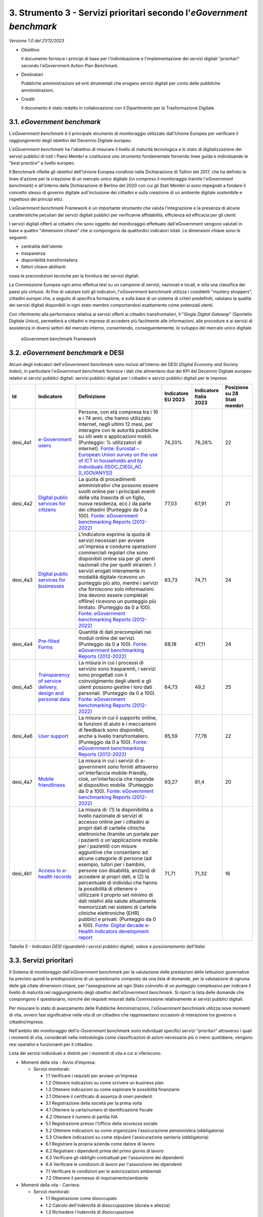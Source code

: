 3. Strumento 3 - Servizi prioritari secondo l'*eGovernment benchmark*
=====================================================================

*Versione 1.0 del 21/12/2023*

-  Obiettivo

   Il documento fornisce i principi di base per l'individuazione e
   l'implementazione dei servizi digitali "prioritari" secondo
   l'eGovernment Action Plan Benchmark.

-  Destinatari

   Pubbliche amministrazioni ed enti strumentali che erogano servizi
   digitali per conto delle pubbliche amministrazioni.

-  Crediti

   Il documento è stato redatto in collaborazione con il Dipartimento per
   la Trasformazione Digitale.

3.1. *eGovernment benchmark*
----------------------------

L'*eGovernment benchmark* è il principale strumento di monitoraggio
utilizzato dall'Unione Europea per verificare il raggiungimento degli
obiettivi del Decennio Digitale europeo.

L'*eGovernment benchmark* ha l'obiettivo di misurare il livello di
maturità tecnologica e lo stato di digitalizzazione dei servizi pubblici
di tutti i Paesi Membri e costituisce uno strumento fondamentale
fornendo linee guida e individuando le "*best practice*" a livello
europeo.

Il Benchmark riflette gli obiettivi dell'Unione Europea condivisi nella
Dichiarazione di Tallinn del 2017, che ha definito le linee d'azione per
la creazione di un mercato unico digitale (ivi compreso il monitoraggio
tramite l'*eGovernment benchmark*) e all'interno della Dichiarazione
di Berlino del 2020 con cui gli Stati Membri si sono impegnati a fondare
il concetto stesso di governo digitale sull'inclusione dei cittadini e
sulla creazione di un ambiente digitale sostenibile e rispettoso dei
principi etici.

L'*eGovernment benchmark* Framework è un importante strumento che
valuta l'integrazione e la presenza di alcune caratteristiche peculiari
dei servizi digitali pubblici per verificarne affidabilità, efficienza
ed efficacia per gli utenti.

I servizi digitali offerti ai cittadini che sono oggetto del
monitoraggio effettuato dall'eGovernment vengono valutati in base a
quattro "dimensioni chiave" che si compongono da quattordici indicatori
totali. Le dimensioni chiave sono le seguenti:

-  centralità dell'utente

-  trasparenza

-  disponibilità transfrontaliera

-  fattori chiave abilitanti

ossia le precondizioni tecniche per la fornitura dei servizi digitali.

La Commissione Europea ogni anno effettua test su un campione di
servizi, nazionali e locali, e stila una classifica dei paesi più
virtuosi. Al fine di valutare tutti gli indicatori, l'*eGovernment
benchmark* utilizza i cosiddetti "mystery shoppers", cittadini europei
che, a seguito di specifica formazione, e sulla base di un sistema di
criteri predefiniti, valutano la qualità dei servizi digitali
disponibili in ogni stato membro comportandosi esattamente come
potenziali utenti.

Con riferimento alla performance relativa ai servizi offerti ai
cittadini transfrontalieri, Il "*Single Digital Gateway*" (Sportello
Digitale Unico), permetterà a cittadini e imprese di accedere più
facilmente alle informazioni, alle procedure e ai servizi di assistenza
in diversi settori del mercato interno, consentendo, conseguentemente,
lo sviluppo del mercato unico digitale.

.. figure:: ../media/figura_28.png
   :name: egovernment-benchmark-framework
   :alt: La figura rappresenta la situazione dell'EGoverment Benchmark
         Framework, articolata in dimensioni chiave, indicatori, metodi di
         rilevazione, eventi della vita da tenere in considerazione, ambiti in
         riferimento sui quali effettuare la valutazione.

   eGovernment benchmark Framework

3.2. *eGovernment benchmark* e DESI
-----------------------------------

Alcuni degli indicatori dell'*eGovernment benchmark* sono inclusi
all'interno del DESI (*Digital Economy and Society Index*), in
particolare l'*eGovernment benchmark* fornisce i dati che alimentano
due dei KPI del Decennio Digitale europeo relativi ai servizi pubblici
digitali: servizi pubblici digitali per i cittadini e servizi pubblici
digitali per le imprese.

+----------+--------------------------------------------------------------------------------------------------------------------------------------------------------------------------------------------------------------+--------------------------------------------------------------------------------------------------------------------------------------------------------------------------------------------------------------------------------------------------------------------------------------------------------------------------------------------------------------------------------------------------------------------------------------------------------------------------------------------------------------------------------------------------------------------------------------------------------------------------------------------------------------------------------------------------------------------------------------------------------------------------------------------------------------------------------------+------------+------------+------------------------------+
| Id       | Indicatore                                                                                                                                                                                                   | Definizione                                                                                                                                                                                                                                                                                                                                                                                                                                                                                                                                                                                                                                                                                                                                                                                                                          | Indicatore | Indicatore | Posizione su 28 Stati membri |
|          |                                                                                                                                                                                                              |                                                                                                                                                                                                                                                                                                                                                                                                                                                                                                                                                                                                                                                                                                                                                                                                                                      | EU 2023    | Italia     |                              |
|          |                                                                                                                                                                                                              |                                                                                                                                                                                                                                                                                                                                                                                                                                                                                                                                                                                                                                                                                                                                                                                                                                      |            | 2023       |                              |
+==========+==============================================================================================================================================================================================================+======================================================================================================================================================================================================================================================================================================================================================================================================================================================================================================================================================================================================================================================================================================================================================================================================================================+============+============+==============================+
| desi_4a1 | `e-Government users <https://digital-decade-desi.digital-strategy.ec.europa.eu/datasets/desi/charts/desi-indicators?indicator=desi_4a1&indicatorGroup=desi2023-4>`__                                         | Persone, con età compresa tra i 16 e i 74 anni, che hanno utilizzato Internet, negli ultimi 12 mesi, per interagire con le autorità pubbliche su siti web o applicazioni mobili. (Punteggio: % utilizzatori di internet). `Fonte: Eurostat – European Union survey on the use of ICT in households and by individuals (ISOC_CIEGI_AC [I_IGOVANYS]) <https://ec.europa.eu/eurostat/web/products-datasets/-/isoc_ciegi_ac>`__                                                                                                                                                                                                                                                                                                                                                                                                          | 74,20%     | 76,26%     | 22                           |
+----------+--------------------------------------------------------------------------------------------------------------------------------------------------------------------------------------------------------------+--------------------------------------------------------------------------------------------------------------------------------------------------------------------------------------------------------------------------------------------------------------------------------------------------------------------------------------------------------------------------------------------------------------------------------------------------------------------------------------------------------------------------------------------------------------------------------------------------------------------------------------------------------------------------------------------------------------------------------------------------------------------------------------------------------------------------------------+------------+------------+------------------------------+
| desi_4a2 | `Digital public services for citizens <https://digital-decade-desi.digital-strategy.ec.europa.eu/datasets/desi/charts/desi-indicators?indicator=desi_4a2&indicatorGroup=desi2023-4>`__                       | La quota di procedimenti amministrativi che possono essere svolti online per i principali eventi della vita (nascita di un figlio, nuova residenza, ecc.) da parte dei cittadini (Punteggio da 0 a 100). `Fonte: eGovernment benchmarking Reports (2012-2022) <https://digital-strategy.ec.europa.eu/en/library/egovernment-benchmark-2022>`__                                                                                                                                                                                                                                                                                                                                                                                                                                                                                       | 77,03      | 67,91      | 21                           |
+----------+--------------------------------------------------------------------------------------------------------------------------------------------------------------------------------------------------------------+--------------------------------------------------------------------------------------------------------------------------------------------------------------------------------------------------------------------------------------------------------------------------------------------------------------------------------------------------------------------------------------------------------------------------------------------------------------------------------------------------------------------------------------------------------------------------------------------------------------------------------------------------------------------------------------------------------------------------------------------------------------------------------------------------------------------------------------+------------+------------+------------------------------+
| desi_4a3 | `Digital public services for businesses <https://digital-decade-desi.digital-strategy.ec.europa.eu/datasets/desi/charts/desi-indicators?indicator=desi_4a3&indicatorGroup=desi2023-4>`__                     | L'indicatore esprime la quota di servizi necessari per avviare un'impresa e condurre operazioni commerciali regolari che sono disponibili online sia per gli utenti nazionali che per quelli stranieri. I servizi erogati interamente in modalità digitale ricevono un punteggio più alto, mentre i servizi che forniscono solo informazioni (ma devono essere completati offline) ricevono un punteggio più limitato. (Punteggio da 0 a 100). `Fonte: eGovernment benchmarking Reports (2012-2022) <https://digital-strategy.ec.europa.eu/en/library/egovernment-benchmark-2022>`__                                                                                                                                                                                                                                                 | 83,73      | 74,71      | 24                           |
+----------+--------------------------------------------------------------------------------------------------------------------------------------------------------------------------------------------------------------+--------------------------------------------------------------------------------------------------------------------------------------------------------------------------------------------------------------------------------------------------------------------------------------------------------------------------------------------------------------------------------------------------------------------------------------------------------------------------------------------------------------------------------------------------------------------------------------------------------------------------------------------------------------------------------------------------------------------------------------------------------------------------------------------------------------------------------------+------------+------------+------------------------------+
| desi_4a4 | `Pre-filled Forms <https://digital-decade-desi.digital-strategy.ec.europa.eu/datasets/desi/charts/desi-indicators?indicator=desi_4a4&indicatorGroup=desi2023-4>`__                                           | Quantità di dati precompilati nei moduli online dei servizi. (Punteggio da 0 a 100). `Fonte: eGovernment benchmarking Reports (2012-2022) <https://digital-strategy.ec.europa.eu/en/library/egovernment-benchmark-2022>`__                                                                                                                                                                                                                                                                                                                                                                                                                                                                                                                                                                                                           | 68,18      | 47,11      | 24                           |
+----------+--------------------------------------------------------------------------------------------------------------------------------------------------------------------------------------------------------------+--------------------------------------------------------------------------------------------------------------------------------------------------------------------------------------------------------------------------------------------------------------------------------------------------------------------------------------------------------------------------------------------------------------------------------------------------------------------------------------------------------------------------------------------------------------------------------------------------------------------------------------------------------------------------------------------------------------------------------------------------------------------------------------------------------------------------------------+------------+------------+------------------------------+
| desi_4a5 | `Transparency of service delivery, design and personal data <https://digital-decade-desi.digital-strategy.ec.europa.eu/datasets/desi/charts/desi-indicators?indicator=desi_4a5&indicatorGroup=desi2023-4>`__ | La misura in cui i processi di servizio sono trasparenti, i servizi sono progettati con il coinvolgimento degli utenti e gli utenti possono gestire i loro dati personali. (Punteggio da 0 a 100). `Fonte: eGovernment benchmarking Reports (2012-2022) <https://digital-strategy.ec.europa.eu/en/library/egovernment-benchmark-2022>`__                                                                                                                                                                                                                                                                                                                                                                                                                                                                                             | 64,73      | 49,2       | 25                           |
+----------+--------------------------------------------------------------------------------------------------------------------------------------------------------------------------------------------------------------+--------------------------------------------------------------------------------------------------------------------------------------------------------------------------------------------------------------------------------------------------------------------------------------------------------------------------------------------------------------------------------------------------------------------------------------------------------------------------------------------------------------------------------------------------------------------------------------------------------------------------------------------------------------------------------------------------------------------------------------------------------------------------------------------------------------------------------------+------------+------------+------------------------------+
| desi_4a6 | `User support <https://digital-decade-desi.digital-strategy.ec.europa.eu/datasets/desi/charts/desi-indicators?indicator=desi_4a6&indicatorGroup=desi2023-4>`__                                               | La misura in cui il supporto online, le funzioni di aiuto e i meccanismi di feedback sono disponibili, anche a livello transfrontaliero. (Punteggio da 0 a 100). `Fonte: eGovernment benchmarking Reports (2012-2022) <https://digital-strategy.ec.europa.eu/en/library/egovernment-benchmark-2022>`__                                                                                                                                                                                                                                                                                                                                                                                                                                                                                                                               | 85,59      | 77,78      | 22                           |
+----------+--------------------------------------------------------------------------------------------------------------------------------------------------------------------------------------------------------------+--------------------------------------------------------------------------------------------------------------------------------------------------------------------------------------------------------------------------------------------------------------------------------------------------------------------------------------------------------------------------------------------------------------------------------------------------------------------------------------------------------------------------------------------------------------------------------------------------------------------------------------------------------------------------------------------------------------------------------------------------------------------------------------------------------------------------------------+------------+------------+------------------------------+
| desi_4a7 | `Mobile friendliness <https://digital-decade-desi.digital-strategy.ec.europa.eu/datasets/desi/charts/desi-indicators?indicator=desi_4a7&indicatorGroup=desi2023-4>`__                                        | La misura in cui i servizi di e-government sono forniti attraverso un'interfaccia mobile-friendly, cioè, un'interfaccia che risponde al dispositivo mobile. (Punteggio da 0 a 100). `Fonte: eGovernment benchmarking Reports (2012-2022) <https://digital-strategy.ec.europa.eu/en/library/egovernment-benchmark-2022>`__                                                                                                                                                                                                                                                                                                                                                                                                                                                                                                            | 93,27      | 91,4       | 20                           |
+----------+--------------------------------------------------------------------------------------------------------------------------------------------------------------------------------------------------------------+--------------------------------------------------------------------------------------------------------------------------------------------------------------------------------------------------------------------------------------------------------------------------------------------------------------------------------------------------------------------------------------------------------------------------------------------------------------------------------------------------------------------------------------------------------------------------------------------------------------------------------------------------------------------------------------------------------------------------------------------------------------------------------------------------------------------------------------+------------+------------+------------------------------+
| desi_4b1 | `Access to e-health records <https://digital-decade-desi.digital-strategy.ec.europa.eu/datasets/desi/charts/desi-indicators?indicator=desi_4b1&indicatorGroup=desi2023-4>`__                                 | La misura di: (1) la disponibilità a livello nazionale di servizi di accesso online per i cittadini ai propri dati di cartelle cliniche elettroniche (tramite un portale per i pazienti o un'applicazione mobile per i pazienti) con misure aggiuntive che consentano ad alcune categorie di persone (ad esempio, tutori per i bambini, persone con disabilità, anziani) di accedere ai propri dati, e (2) la percentuale di individui che hanno la possibilità di ottenere o utilizzare il proprio set minimo di dati relativi alla salute attualmente memorizzati nei sistemi di cartelle cliniche elettroniche (EHR) pubblici e privati. (Punteggio da 0 a 100). `Fonte: Digital decade e-Health indicators development report <https://op.europa.eu/en/publication-detail/-/publication/78938111-461e-11ee-92e3-01aa75ed71a1>`__ | 71,71      | 71,32      | 16                           |
+----------+--------------------------------------------------------------------------------------------------------------------------------------------------------------------------------------------------------------+--------------------------------------------------------------------------------------------------------------------------------------------------------------------------------------------------------------------------------------------------------------------------------------------------------------------------------------------------------------------------------------------------------------------------------------------------------------------------------------------------------------------------------------------------------------------------------------------------------------------------------------------------------------------------------------------------------------------------------------------------------------------------------------------------------------------------------------+------------+------------+------------------------------+

*Tabella 5 - Indicatori DESI riguardanti i servizi pubblici
digitali, valore e posizionamento dell'Italia*

3.3. Servizi prioritari
-----------------------

Il Sistema di monitoraggio dell'*eGovernment benchmark* per la valutazione delle
prestazioni delle Istituzioni governative ha previsto quindi la predisposizione
di un questionario composto da una lista di domande, per la valutazione di
ognuna delle già citate dimensioni chiave, per l'assegnazione ad ogni Stato
coinvolto di un punteggio complessivo per indicare il livello di maturità nel
raggiungimento degli obiettivi dell'*eGovernment benchmark*. Si riport la lista
delle domande che compongono il questionario, nonché dei requisiti misurati
dalla Commissione relativamente ai servizi pubblici digitali.

Per misurare lo stato di avanzamento delle Pubbliche Amministrazioni,
l'*eGovernment benchmark* utilizza nove momenti di vita, ovvero fasi
significative nella vita di un cittadino che rappresentano occasioni di
interazione tra governo e cittadini/imprese.

Nell'ambito del monitoraggio dell'*e-Government benchmark* sono
individuati specifici servizi "prioritari" attraverso i quali i momenti
di vita, considerati nella metodologia come classificazioni di azioni
necessarie più o meno quotidiane, vengono resi operativi e funzionanti
per il cittadino.

Lista dei servizi individuati e distinti per i momenti di vita a cui si
riferiscono.

-  Momenti della vita - Avvio d’impresa:

   -  Servizi monitorati:

      - 1.1 Verificare i requisiti per avviare un'impresa
      - 1.2 Ottenere indicazioni su come scrivere un business plan
      - 1.3 Ottenere indicazioni su come esplorare le possibilità finanziarie
      - 2.1 Ottenere il certificato di assenza di oneri pendenti
      - 3.1 Registrazione della società per la prima volta
      - 4.1 Ottenere la carta/numero di identificazione fiscale
      - 4.2 Ottenere il numero di partita IVA
      - 5.1 Registrazione presso l'Ufficio della sicurezza sociale
      - 5.2 Ottenere indicazioni su come organizzare l'assicurazione pensionistica (obbligatoria)
      - 5.3 Chiedere indicazioni su come stipulare l'assicurazione sanitaria (obbligatoria)
      - 6.1 Registrare la propria azienda come datore di lavoro
      - 6.2 Registrare i dipendenti prima del primo giorno di lavoro
      - 6.3 Verificare gli obblighi contrattuali per l'assunzione dei dipendenti
      - 6.4 Verificare le condizioni di lavoro per l'assunzione dei dipendenti
      - 7.1 Verificare le condizioni per le autorizzazioni ambientali
      - 7.2 Ottenere il permesso di inquinamento/ambiente

-  Momenti della vita - Carriera:

   -  Servizi monitorati:

      - 1.1 Registrazione come disoccupato
      - 1.2 Calcolo dell'indennità di disoccupazione (durata e altezza)
      - 1.3 Richiedere l'indennità di disoccupazione
      - 1.4 Ricorso contro la decisione in caso di mancata concessione dell'indennità di disoccupazione
      - 2.1 Verificare l'ammissibilità a ulteriori indennità di disoccupazione
      - 2.2 Ottenere indicazioni su come ottenere l'indennità di alloggio
      - 2.3 Ottenere indicazioni su come organizzare una consulenza sui debiti
      - 2.4 Ottenere indicazioni su come organizzare programmi di promozione della salute
      - 2.5 Ottenere indicazioni su come organizzare l'assistenza durante l'invalidità, la malattia e gli infortuni sul lavoro
      - 2.6 Richiedere il rimborso delle tasse o di altri sussidi legati alla disoccupazione
      - 3.1 Verificare gli obblighi per il mantenimento dell'indennità di disoccupazione
      - 3.2 Presentare le prove che dimostrano che si sta cercando lavoro
      - 3.3 Registrare le circostanze che impediscono la ricerca di lavoro
      - 4.1 Ottenere indicazioni su come trovare un lavoro
      - 4.2 Registrare l'occupazione per interrompere l'indennità di disoccupazione
      - 4.3 Dichiarare le imposte sul reddito personale
      - 5.1 Calcolare le pensioni future
      - 5.2 Richiedere la pensione statale
      - 5.3 Verificare il diritto alla pensione quando ci si trasferisce all'estero o si rientra da un altro Paese

-  Momenti della vita - Famiglia:

   -  Servizi monitorati:

      - 1.1 Verificare le condizioni per il congedo parentale
      - 1.2 Registrazione del bambino presso l'autorità competente
      - 1.3 Registrare l'autorità parentale (ad es. presso il tribunale in caso di non matrimonio)
      - 1.4 Richiedere gli assegni familiari
      - 2.1 Registrazione presso l'anagrafe civile/locale per sposarsi o chiudere un'unione civile
      - 2.2 Registrare il divorzio all'anagrafe per porre fine al matrimonio o all'unione civile.
      - 3.1 Ottenere il passaporto
      - 3.2 Ottenere il certificato di nascita
      - 4.1 Verificare i requisiti per la registrazione della morte di un parente

-  Momenti della vita - Studio:

   -  Servizi monitorati:

      - 1.1 Controllare i programmi di studio offerti dalle università
      - 1.2 Verificare i requisiti di ammissione per l'iscrizione all'istruzione superiore
      - 2.1 Ottenere il riconoscimento della dichiarazione di diploma
      - 2.2 Iscriversi all'istruzione superiore
      - 2.3 Richiedere le borse di studio
      - 2.4 Calcolare le possibilità finanziarie aggiuntive
      - 2.5 Richiedere prestazioni sociali aggiuntive
      - 3.1 Richiedere la portabilità della borsa di studio (all'estero)
      - 3.2 Monitorare i voti e i dati personali
      - 3.3 Ottenere indicazioni su come organizzare lo studio all'estero (ufficio internazionale)
      - 3.4 Ottenere indicazioni su come organizzare i tirocini e l'inizio della carriera

-  Momenti della vita - Economia:

   -  Servizi monitorati:

      - 1.1 Dichiarare l'imposta sulle società
      - 1.2 Dichiarare i contributi sociali
      - 1.3 Presentare i rapporti finanziari all'ufficio di registrazione delle imprese
      - 1.4 Trasmettere i dati aziendali agli uffici statistici
      - 2.1 Dichiarare l'IVA
      - 2.2 Richiedere il rimborso dell'IVA
      - 2.3 Ricorso contro la decisione sull'IVA
      - 3.1 Registrare la malattia di un dipendente presso l'amministrazione competente
      - 3.2 Registrare la fine del contratto di un dipendente con l'autorità competente
      - 3.3 Registrazione del nuovo indirizzo presso l'autorità competente

-  Momenti della vita - Salute:

   -  Servizi monitorati:

      - 1.1 Ottenere indicazioni e informazioni su dove ottenere assistenza sanitaria
      - 1.2 Monitorare le informazioni online sull'iscrizione all'albo dei medici, sulle specializzazioni e sulle licenze necessarie, ecc.
      - 1.3 Ottenere la tessera europea di assicurazione malattia
      - 2.1 Registrarsi e (ri)fissare un appuntamento in ospedale
      - 2.2 Richiedere un consulto elettronico con un medico dell'ospedale (tele-consulto)
      - 2.3 Ottenere una prescrizione elettronica da un medico dell'ospedale
      - 2.4 Richiedere la cartella clinica elettronica

-  Momenti della vita - Giustizia:

   -  Servizi monitorati:

      - 1.1 Verificare le fasi procedurali per l'avvio di un procedimento per controversie di modesta entità
      - 1.2 Verificare la legislazione pertinente e i diritti di difesa del caso.
      - 2.1 Presentare la procedura per le controversie di modesta entità (presentare il reclamo al tribunale)
      - 2.2 Presentare prove/documenti di supporto
      - 3.1 Monitorare lo stato della causa
      - 3.2 Appello contro la decisione del tribunale

-  Momenti della vita - Mobilità:

   -  Servizi monitorati:

      - 1.1 Monitorare la disponibilità di strutture locali (ad es. scuole, strutture sanitarie, strutture sportive)
      - 1.2 Registrazione del nuovo indirizzo nel registro comunale
      - 1.3 Registrare il nuovo indirizzo presso altre organizzazioni
      - 1.4 Ottenere la prova di residenza
      - 1.5 Registrazione dell'uscita dal vecchio comune
      - 1.6 Richiedere il sussidio per le strutture per disabili o un beneficio simile per coprire le spese di modifica dell'abitazione al fine di continuare a vivere in modo indipendente.
      - 2.1 Verificare i diritti e i doveri per il trasferimento nel Paese
      - 2.2 Ottenere un certificato di registrazione

-  Momenti della vita - Trasporti:

   -  Servizi monitorati:

      - 1.1 Immatricolare un'auto usata
      - 1.2 Richiedere il sostegno del governo per un'auto ad alimentazione alternativa
      - 2.1 Ottenere un permesso di parcheggio
      - 2.2 Dichiarare la tassa di circolazione
      - 2.3 Ottenere il permesso per le strade a pedaggio o le vignette
      - 2.4 Ottenere i bollini per le emissioni
      - 3.1 Controllare le informazioni e pianificare un viaggio (con più tipi di trasporto pubblico)
      - 3.2 Ottenere i biglietti del trasporto pubblico (tariffa standard)
      - 3.3 Fare ricorso e chiedere il rimborso del biglietto

3.4. Il sistema di valutazione
------------------------------

Il Sistema di monitoraggio dell'*eGovernment benchmark* per la
valutazione delle prestazioni delle istituzioni governative ha previsto
quindi la predisposizione di un questionario composto da una lista di
domande, per la valutazione di ognuna delle già citate dimensioni
chiave, per l'assegnazione ad ogni Stato coinvolto di un punteggio
complessivo per indicare il livello di maturità nel raggiungimento degli
obiettivi dell'*eGovernment benchmark*.

Lista delle domande che compongono il questionario di monitoraggio, nonché dei
requisiti misurati dall’Unione europea relativamente ai servizi pubblici
digitali nazionali e regionali.

-  Caratteristiche monitorate - Servizi nazionali e regionali “Disponibilità online dei servizi”

   -  Domande nel questionario:

      1. Le informazioni sul servizio sono disponibili online?
      2. Il servizio vero e proprio è disponibile online?
      3. Il servizio/le informazioni sul servizio è disponibile attraverso (uno dei) portali pertinenti?
      4. Il sito web fornisce un titolo descrittivo? 
      5. Il sito web mostra etichette descrittive nella parte superiore della pagina per navigare verso altre (sotto) pagine?

-  Caratteristiche monitorate - Servizi nazionali e regionali “Supporto all’utente (relativo al monitoraggio dei portali web)”

   -  Domande nel questionario:

      1. Le FAQ sono disponibili?
      2. È disponibile una demo? 
      3. È disponibile una funzionalità di supporto dal vivo?
      4. Il Dipartimento responsabile è identificato? 
      5. Sono disponibili altri canali di accesso?
      6. Sono disponibili meccanismi di feedback?
      7. Esiste un forum di discussione o social media?
      8. È disponibile una procedura di reclamo?

-  Caratteristiche monitorate - Servizi nazionali e regionali “Trasparenza nell'erogazione dei servizi”

   -  Domande nel questionario:

      1. Si riceve una notifica di consegna del completamento della fase del processo online?
      2. Durante il servizio, i progressi vengono monitorati? 
      3. Nel corso del servizio, è possibile salvare il lavoro svolto come bozza?
      4. Il sito comunica le aspettative sulla durata stimata dell'intero processo prima di iniziare il servizio?
      5. Sono chiare le tempistiche di consegna del servizio?
      6. Esiste un limite di tempo massimo entro il quale l'amministrazione deve effettuare la consegna?
      7. Sono disponibili informazioni pubbliche sulle prestazioni del servizio (di qualsiasi tipo: livelli di servizio, valutazione delle prestazioni)?
      8. Quando si inserisce un campo di input in un modulo online, il sito web mostra un messaggio di errore quando l'input identificato è errato?
      9. Quando si inserisce un campo di input in un modulo online, il sito web mostra aiuti visivi e suggerimenti per compilare correttamente il modulo?

-  Caratteristiche monitorate - Servizi nazionali e regionali “Trasparenza dei dati personali (relativo al monitoraggio dei portali web)”

   -  Domande nel questionario:

      1. Qual è il grado di accesso online per gli utenti ai propri dati ritenuti dall’ente pubblico? 

         - nessuno
         - viene data indicazione su come accedere ai propri dati offline
         - i dati sono disponibili su richiesta
         - l'utente è proattivamente informato dei dati che sono ritenuti dall’ente pubblico

      2. Appare una notifica in caso di dati personali errati?
      3. É possibile modificare i dati personali ritenuti dall’ente pubblico online?
      4. È presente una procedura di reclamo riguardante i dati?
      5. È possibile monitorare chi ha consultato i tuoi dati?

-  Caratteristiche monitorate - Servizi nazionali e regionali “Trasparenza del design del servizio (relativo al monitoraggio dei portali web)”

   -  Domande nel questionario:

      1. Sono fornite informazioni sui processi chiave del policy making?
      2. Sono fornite informazioni sulla capacità dell’utente di partecipare al policy making? 
      3. Sono fornite informazioni sul processo di progettazione e design del servizio?
      4. Sono fornite informazioni sulle modalità di partecipazione alla progettazione e design del servizio?

-  Caratteristiche monitorate - Servizi nazionali e regionali “Fattori chiave”

   -  Domande nel questionario:

      1.  È necessario un qualche tipo di autenticazione (online/offline) per accedere o ottenere il servizio? 
      2.  Se è necessaria un'autenticazione, è possibile autenticarsi online? 
      3.  Se è possibile autenticarsi online, si utilizza un identificativo elettronico generico (ad esempio una carta nazionale eID)?
      4.  Se è possibile autenticarsi online per un servizio, è possibile accedere anche a un altro servizio di questo evento di vita (ma fornito da un diverso fornitore di servizi) senza dover rifare l'autenticazione? 
      5.  Se è possibile autenticarsi online per un servizio, si può anche decidere di utilizzare un eID privato (come il token dell'eBanking)? 
      6.  È necessario un qualche tipo di documentazione per accedere o ottenere il servizio? 
      7.  È possibile per l'utente presentare il documento richiesto dal fornitore del servizio per completare le procedure e le formalità necessarie per stabilire o svolgere una fase del processo online (certificato, diploma, prova di registrazione, ecc.)?
      8.  L'utente può ottenere in formato elettronico il documento che il fornitore del servizio deve fornire al destinatario del servizio per completare le procedure e le formalità necessarie per stabilire o eseguire una fase del processo online (certificato, diploma, prova di registrazione, ecc.)? 
      9.  È necessario un qualche tipo di modulo elettronico per accedere o richiedere il servizio?
      10. Quando si richiede questo servizio, i dati personali sono precompilati dal fornitore del servizio (sulla base di dati provenienti da fonti autentiche come il registro nazionale, i registri fiscali, i registri delle società, ecc.)?

Lista delle domande che compongono il questionario di monitoraggio, nonché dei
requisiti misurati dall’Unione europea relativamente ai servizi pubblici
digitali transfrontalieri.

-  Caratteristiche monitorate Servizi Transfrontalieri “Disponibilità online dei servizi transfrontalieri”

   -  Domande nel questionario:

      1. Vi sono informazioni disponibili per cittadini transfrontalieri?
      2. Servizio disponibile per per cittadini transfrontalieri? 
      3. Esiste una barriera nazionale relativa alla necessità di autenticarsi attraverso una eID?	

         - barriera eDoc richiesto
         - barriera traduzione/riconoscimento documenti?
         - barriera problemi linguistici
         - la traduzione è poco chiara o errata
         - barriera mancanza di informazioni
         - barriera necessità di incontro faccia a faccia?
         - altre barriere

-  Caratteristiche monitorate Servizi Transfrontalieri “Supporto all’utente nei servizi transfrontalieri (relativo al monitoraggio dei portali web)”

   -  Domande nel questionario:

      1. Esiste una funzionalità di aiuto per cittadini transfrontalieri?
      2. Esiste un meccanismo di feedback per cittadini transfrontalieri? 
      3. Esiste una procedura di reclamo per cittadini transfrontalieri?

-  Caratteristiche monitorate Servizi Transfrontalieri “Fattori chiave nei servizi transfrontalieri”

   -  Domande nel questionario:

      1. È necessaria un’autenticazione per accedere?
      2. L’autenticazione è richiesta tramite eID nazionale?
      3. È necessaria della documentazione per accedere?
      4. È necessario inviare un documento in forma elettronica? 
      5. È necessario ottenere documento fornito dal servizio straniero 


3.5. Indicazioni per il miglioramento dei servizi della pubblica amministrazione
--------------------------------------------------------------------------------

Di seguito sono elencate alcune funzionalità che dovrebbero essere
integrate nel design dei servizi digitali per migliorare le performance
dei servizi pubblici italiani rispetto al sistema di valutazione
dell'*eGovernment benchmark*.

1. **Utilizzo di identità digitale**

   Garantire l'utilizzo di identità digitali, come SPID (Sistema Pubblico
   di Identità Digitale) o CIE (Carta d'Identità Elettronica), per
   l'accesso ai servizi digitali.

2. **Invio e ricezione di documenti online**

   Verificare la possibilità di inviare e ricevere documenti completamente
   online, semplificando e velocizzando le procedure amministrative.

3. **Moduli pre-compilati**

   Garantire la presenza di moduli pre-compilati disponibili per cittadini
   e imprese, adottando il principio once-only, per semplificare e
   velocizzare le procedure amministrative.

4. **Tracciamento dei Progressi**

   Assicurare un sistema efficace di tracciamento dei progressi relativi
   all'accesso al servizio, consentendo agli utenti di monitorare lo stato
   delle proprie attività.

5. **Funzione "Save as a Draft"**

   Introdurre la possibilità di salvare una transazione in corso come
   bozza, facilitando gli utenti nell'espletamento di transazioni online
   più complesse.

6. **Stima della durata del processo**

   Fornire un'indicazione chiara della durata stimata dell'intero processo
   transattivo, consentendo agli utenti di pianificare in modo più
   efficiente le proprie attività.

7. **Termini di scadenza del servizio**

   Informare gli utenti sui termini di scadenza per la fruizione del
   servizio, garantendo trasparenza e chiarezza riguardo ai tempi
   disponibili.

8. **Termine massimo di azione della PA**

   Specificare se la Pubblica Amministrazione ha un termine massimo entro
   cui agire, contribuendo a stabilire aspettative realistiche da parte
   degli utenti.

9. **Rilascio di Notifica di Completamento**

   Garantire il rilascio di notifiche che confermino il completamento del
   servizio e della transazione effettuata.

10. **Feedback sulla performance**

    Implementare un sistema di feedback che fornisca informazioni sulla
    performance del servizio, consentendo agli utenti di esprimere opinioni
    e suggerimenti.
